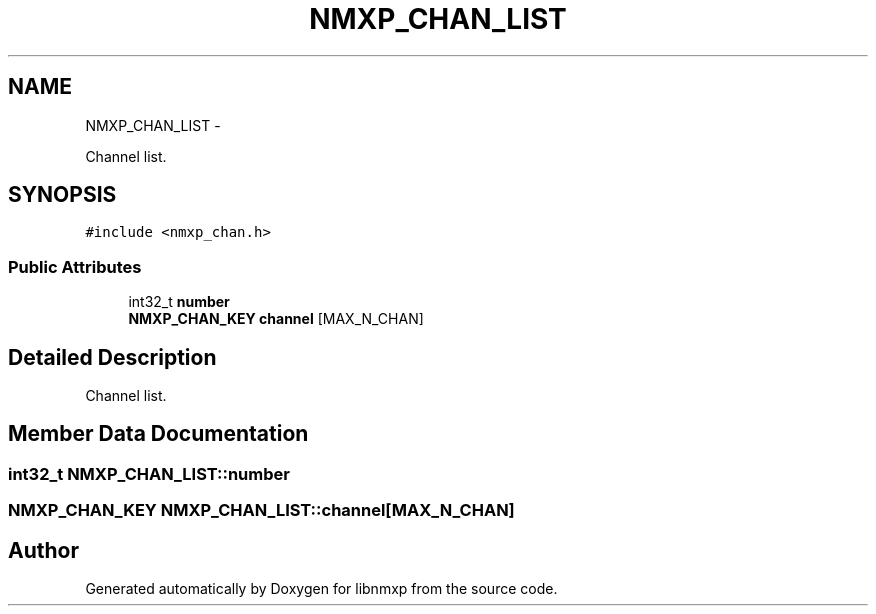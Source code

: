 .TH "NMXP_CHAN_LIST" 3 "Mon Jan 24 2011" "Version 1.2.4" "libnmxp" \" -*- nroff -*-
.ad l
.nh
.SH NAME
NMXP_CHAN_LIST \- 
.PP
Channel list.  

.SH SYNOPSIS
.br
.PP
.PP
\fC#include <nmxp_chan.h>\fP
.SS "Public Attributes"

.in +1c
.ti -1c
.RI "int32_t \fBnumber\fP"
.br
.ti -1c
.RI "\fBNMXP_CHAN_KEY\fP \fBchannel\fP [MAX_N_CHAN]"
.br
.in -1c
.SH "Detailed Description"
.PP 
Channel list. 
.SH "Member Data Documentation"
.PP 
.SS "int32_t \fBNMXP_CHAN_LIST::number\fP"
.SS "\fBNMXP_CHAN_KEY\fP \fBNMXP_CHAN_LIST::channel\fP[MAX_N_CHAN]"

.SH "Author"
.PP 
Generated automatically by Doxygen for libnmxp from the source code.
